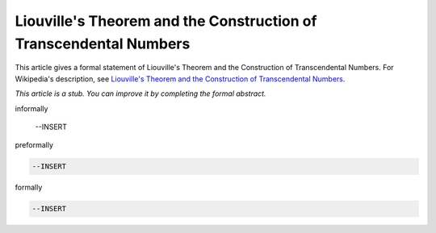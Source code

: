 Liouville's Theorem and the Construction of Transcendental Numbers
------------------------------------------------------------------

This article gives a formal statement of Liouville's Theorem and the Construction of Transcendental Numbers.  For Wikipedia's
description, see
`Liouville's Theorem and the Construction of Transcendental Numbers <https://en.wikipedia.org/wiki/Liouville_number>`_.

*This article is a stub. You can improve it by completing
the formal abstract.*

informally

  --INSERT

preformally

.. code-block:: text

  --INSERT

formally

.. code-block:: lean

  --INSERT
